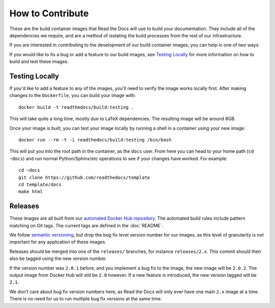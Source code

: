 How to Contribute
=================

These are the build container images that Read the Docs will use to build your
documentation. They include all of the dependencies we require, and are a method
of isolating the build processes from the rest of our infrastructure.

If you are interested in contributing to the development of our build container
images, you can help in one of two ways:

If you would like to fix a bug or add a feature to our build images, see
`Testing Locally`_ for more information on how to build and test these images.

Testing Locally
---------------

If you'd like to add a feature to any of the images, you'll need to verify the
image works locally first. After making changes to the ``Dockerfile``, you can
build your image with::

    docker build -t readthedocs/build:testing .

This will take quite a long time, mostly due to LaTeX dependencies. The
resulting image will be around 8GB.

Once your image is built, you can test your image locally by running a shell in
a container using your new image::

    docker run --rm -t -i readthedocs/build:testing /bin/bash

This will put you into the root path in the container, as the ``docs`` user.
From here you can head to your home path (``cd ~docs``) and run normal
Python/Sphinx/etc operations to see if your changes have worked. For example::

    cd ~docs
    git clone https://github.com/readthedocs/template
    cd template/docs
    make html

Releases
--------

These images are all built from our `automated Docker Hub repository`_. The
automated build rules include pattern matching on Git tags. The current tags
are defined in the :doc:`README`.

We follow `semantic versioning`_, but drop the bug fix level version number for
our images, as this level of granularity is not important for any application of
these images.

Releases should be merged into one of the ``releases/`` branches, for instance
``releases/2.x``. This commit should then also be tagged using the new version number.

If the version number was ``2.0.1`` before, and you implement
a bug fix to the image, the new image will be ``2.0.2``. The output image from
Docker Hub will still be ``2.0`` however. If a new feature is introduced, the
new version tagged will be ``2.1``.

We don't care about bug fix version numbers here, as Read the Docs will only ever have one
main ``2.x`` image at a time. There is no need for us to run multiple bug fix
versions at the same time.

.. _automated Docker Hub repository: https://hub.docker.com/r/readthedocs/build/
.. _semantic versioning: http://semver.org
